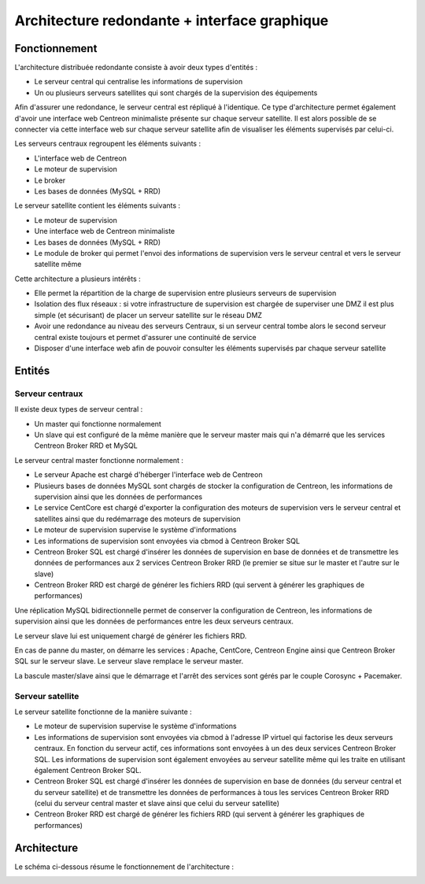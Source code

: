 =============================================
Architecture redondante + interface graphique
=============================================

**************
Fonctionnement
**************

L'architecture distribuée redondante consiste à avoir deux types d'entités :

* Le serveur central qui centralise les informations de supervision
* Un ou plusieurs serveurs satellites qui sont chargés de la supervision des équipements

Afin d'assurer une redondance, le serveur central est répliqué à l'identique. Ce type d'architecture permet également d'avoir une interface web Centreon minimaliste présente sur chaque serveur satellite.
Il est alors possible de se connecter via cette interface web sur chaque serveur satellite afin de visualiser les éléments supervisés par celui-ci.

Les serveurs centraux regroupent les éléments suivants :

* L'interface web de Centreon
* Le moteur de supervision
* Le broker
* Les bases de données (MySQL + RRD)

Le serveur satellite contient les éléments suivants :

* Le moteur de supervision
* Une interface web de Centreon minimaliste
* Les bases de données (MySQL + RRD)
* Le module de broker qui permet l'envoi des informations de supervision vers le serveur central et vers le serveur satellite même

Cette architecture a plusieurs intérêts :

* Elle permet la répartition de la charge de supervision entre plusieurs serveurs de supervision
* Isolation des flux réseaux : si votre infrastructure de supervision est chargée de superviser une DMZ il est plus simple (et sécurisant) de placer un serveur satellite sur le réseau DMZ
* Avoir une redondance au niveau des serveurs Centraux, si un serveur central tombe alors le second serveur central existe toujours et permet d'assurer une continuité de service
* Disposer d'une interface web afin de pouvoir consulter les éléments supervisés par chaque serveur satellite

*******
Entités
*******

Serveur centraux
================

Il existe deux types de serveur central :

* Un master qui fonctionne normalement
* Un slave qui est configuré de la même manière que le serveur master mais qui n'a démarré que les services Centreon Broker RRD et MySQL

Le serveur central master fonctionne normalement :

* Le serveur Apache est chargé d'héberger l'interface web de Centreon
* Plusieurs bases de données MySQL sont chargés de stocker la configuration de Centreon, les informations de supervision ainsi que les données de performances
* Le service CentCore est chargé d'exporter la configuration des moteurs de supervision vers le serveur central et satellites ainsi que du redémarrage des moteurs de supervision
* Le moteur de supervision supervise le système d'informations
* Les informations de supervision sont envoyées via cbmod à Centreon Broker SQL
* Centreon Broker SQL est chargé d'insérer les données de supervision en base de données et de transmettre les données de performances aux 2 services Centreon Broker RRD (le premier se situe sur le master et l'autre sur le slave)
* Centreon Broker RRD est chargé de générer les fichiers RRD (qui servent à générer les graphiques de performances)

Une réplication MySQL bidirectionnelle permet de conserver la configuration de Centreon, les informations de supervision ainsi que les données de performances entre les deux serveurs centraux.

Le serveur slave lui est uniquement chargé de générer les fichiers RRD.

En cas de panne du master, on démarre les services : Apache, CentCore, Centreon Engine ainsi que Centreon Broker SQL sur le serveur slave.
Le serveur slave remplace le serveur master.

La bascule master/slave ainsi que le démarrage et l'arrêt des services sont gérés par le couple Corosync + Pacemaker.

Serveur satellite
=================

Le serveur satellite fonctionne de la manière suivante :

* Le moteur de supervision supervise le système d'informations
* Les informations de supervision sont envoyées via cbmod à l'adresse IP virtuel qui factorise les deux serveurs centraux. En fonction du serveur actif, ces informations sont envoyées à un des deux services Centreon Broker SQL. Les informations de supervision sont également envoyées au serveur satellite même qui les traite en utilisant également Centreon Broker SQL.
* Centreon Broker SQL est chargé d'insérer les données de supervision en base de données (du serveur central et du serveur satellite) et de transmettre les données de performances à tous les services Centreon Broker RRD (celui du serveur central master et slave ainsi que celui du serveur satellite)
* Centreon Broker RRD est chargé de générer les fichiers RRD (qui servent à générer les graphiques de performances)

************
Architecture
************

Le schéma ci-dessous résume le fonctionnement de l'architecture :

.. image :: /images/architecture/eschema.png
   :align: center 